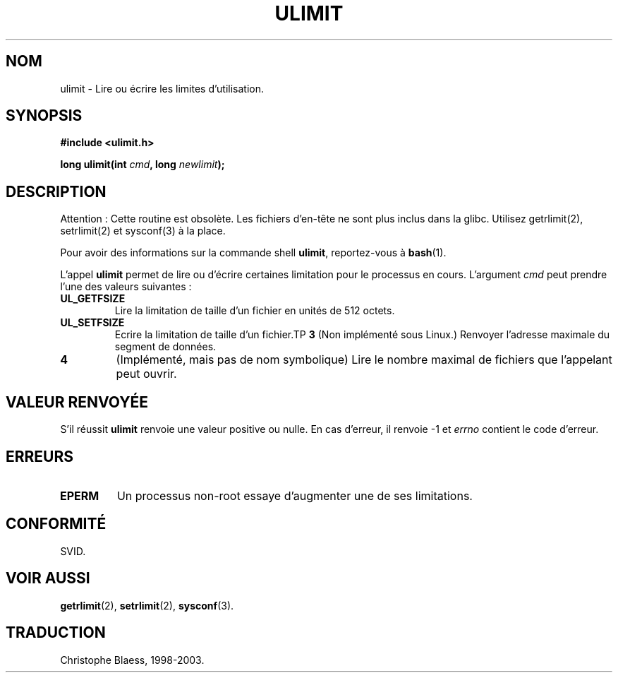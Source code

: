 .\" Hey Emacs! This file is -*- nroff -*- source.
.\"
.\" Copyright (C) 1996 Andries Brouwer (aeb@cwi.nl)
.\"
.\" Permission is granted to make and distribute verbatim copies of this
.\" manual provided the copyright notice and this permission notice are
.\" preserved on all copies.
.\"
.\" Permission is granted to copy and distribute modified versions of this
.\" manual under the conditions for verbatim copying, provided that the
.\" entire resulting derived work is distributed under the terms of a
.\" permission notice identical to this one
.\" 
.\" Since the Linux kernel and libraries are constantly changing, this
.\" manual page may be incorrect or out-of-date.  The author(s) assume no
.\" responsibility for errors or omissions, or for damages resulting from
.\" the use of the information contained herein.  The author(s) may not
.\" have taken the same level of care in the production of this manual,
.\" which is licensed free of charge, as they might when working
.\" professionally.
.\" 
.\" Formatted or processed versions of this manual, if unaccompanied by
.\" the source, must acknowledge the copyright and authors of this work.
.\"
.\" Moved to man3, aeb, 980612
.\" Traduction 14/12/1998 par Christophe Blaess (ccb@club-internet.fr)
.\" LDP man-pages 1.21
.\" MàJ 21/07/2003 LDP-1.56
.TH ULIMIT 3 "21 juillet 2003" LDP "Manuel du programmeur Linux"
.SH NOM
ulimit \- Lire ou écrire les limites d'utilisation.
.SH SYNOPSIS
.B #include <ulimit.h>
.sp
.BI "long ulimit(int " cmd ", long " newlimit );
.SH DESCRIPTION
Attention : Cette routine est obsolète. Les fichiers d'en-tête ne sont
plus inclus dans la glibc. Utilisez getrlimit(2), setrlimit(2) et sysconf(3)
à la place.

Pour avoir des informations sur la commande shell
.BR ulimit ,
reportez-vous à
.BR bash (1).

L'appel
.B ulimit
permet de lire ou d'écrire certaines limitation pour le processus en cours.
L'argument
.I cmd
peut prendre l'une des valeurs suivantes\ :
.TP
.B UL_GETFSIZE 
Lire la limitation de taille d'un fichier en unités de 512 octets.
.TP
.B UL_SETFSIZE
Ecrire la limitation de taille d'un fichier.TP
.B 3
(Non implémenté sous Linux.)
Renvoyer l'adresse maximale du segment de données.
.TP
.B 4
(Implémenté, mais pas de nom symbolique)
Lire le nombre maximal de fichiers que l'appelant peut ouvrir.

.SH "VALEUR RENVOYÉE"
S'il réussit
.B ulimit
renvoie une valeur positive ou nulle.
En cas d'erreur, il renvoie \-1 et
.I errno
contient le code d'erreur.
.SH ERREURS
.TP
.B EPERM
Un processus non-root essaye d'augmenter une de ses limitations.
.SH "CONFORMITÉ"
SVID.
.SH "VOIR AUSSI"
.BR getrlimit (2),
.BR setrlimit (2),
.BR sysconf (3).

.SH TRADUCTION
Christophe Blaess, 1998-2003.

